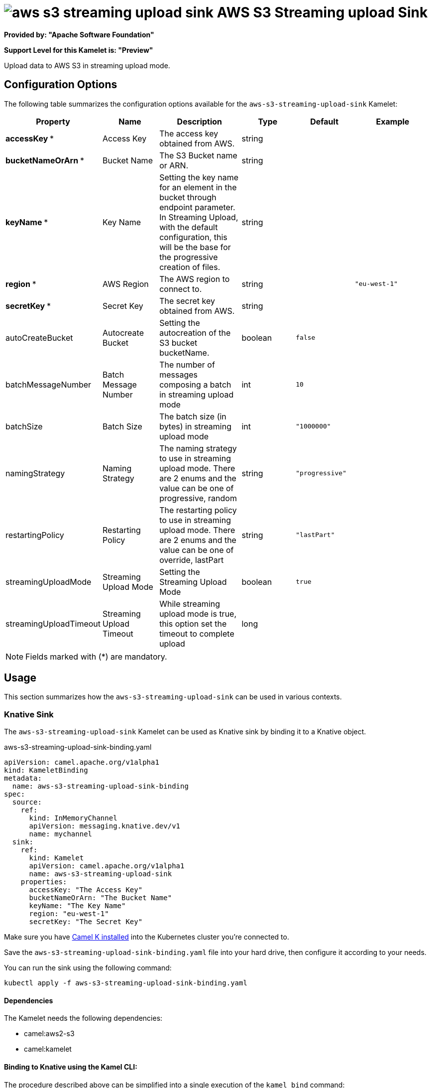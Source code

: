 // THIS FILE IS AUTOMATICALLY GENERATED: DO NOT EDIT
= image:kamelets/aws-s3-streaming-upload-sink.svg[] AWS S3 Streaming upload Sink

*Provided by: "Apache Software Foundation"*

*Support Level for this Kamelet is: "Preview"*

Upload data to AWS S3 in streaming upload mode.

== Configuration Options

The following table summarizes the configuration options available for the `aws-s3-streaming-upload-sink` Kamelet:
[width="100%",cols="2,^2,3,^2,^2,^3",options="header"]
|===
| Property| Name| Description| Type| Default| Example
| *accessKey {empty}* *| Access Key| The access key obtained from AWS.| string| | 
| *bucketNameOrArn {empty}* *| Bucket Name| The S3 Bucket name or ARN.| string| | 
| *keyName {empty}* *| Key Name| Setting the key name for an element in the bucket through endpoint parameter. In Streaming Upload, with the default configuration, this will be the base for the progressive creation of files.| string| | 
| *region {empty}* *| AWS Region| The AWS region to connect to.| string| | `"eu-west-1"`
| *secretKey {empty}* *| Secret Key| The secret key obtained from AWS.| string| | 
| autoCreateBucket| Autocreate Bucket| Setting the autocreation of the S3 bucket bucketName.| boolean| `false`| 
| batchMessageNumber| Batch Message Number| The number of messages composing a batch in streaming upload mode| int| `10`| 
| batchSize| Batch Size| The batch size (in bytes) in streaming upload mode| int| `"1000000"`| 
| namingStrategy| Naming Strategy| The naming strategy to use in streaming upload mode. There are 2 enums and the value can be one of progressive, random| string| `"progressive"`| 
| restartingPolicy| Restarting Policy| The restarting policy to use in streaming upload mode. There are 2 enums and the value can be one of override, lastPart| string| `"lastPart"`| 
| streamingUploadMode| Streaming Upload Mode| Setting the Streaming Upload Mode| boolean| `true`| 
| streamingUploadTimeout| Streaming Upload Timeout| While streaming upload mode is true, this option set the timeout to complete upload| long| | 
|===

NOTE: Fields marked with ({empty}*) are mandatory.

== Usage

This section summarizes how the `aws-s3-streaming-upload-sink` can be used in various contexts.

=== Knative Sink

The `aws-s3-streaming-upload-sink` Kamelet can be used as Knative sink by binding it to a Knative object.

.aws-s3-streaming-upload-sink-binding.yaml
[source,yaml]
----
apiVersion: camel.apache.org/v1alpha1
kind: KameletBinding
metadata:
  name: aws-s3-streaming-upload-sink-binding
spec:
  source:
    ref:
      kind: InMemoryChannel
      apiVersion: messaging.knative.dev/v1
      name: mychannel
  sink:
    ref:
      kind: Kamelet
      apiVersion: camel.apache.org/v1alpha1
      name: aws-s3-streaming-upload-sink
    properties:
      accessKey: "The Access Key"
      bucketNameOrArn: "The Bucket Name"
      keyName: "The Key Name"
      region: "eu-west-1"
      secretKey: "The Secret Key"
  
----
Make sure you have xref:latest@camel-k::installation/installation.adoc[Camel K installed] into the Kubernetes cluster you're connected to.

Save the `aws-s3-streaming-upload-sink-binding.yaml` file into your hard drive, then configure it according to your needs.

You can run the sink using the following command:

[source,shell]
----
kubectl apply -f aws-s3-streaming-upload-sink-binding.yaml
----

==== *Dependencies*

The Kamelet needs the following dependencies:


- camel:aws2-s3

- camel:kamelet
 

==== *Binding to Knative using the Kamel CLI:*

The procedure described above can be simplified into a single execution of the `kamel bind` command:

[source,shell]
----
kamel bind channel/mychannel aws-s3-streaming-upload-sink -p "sink.accessKey=The Access Key" -p "sink.bucketNameOrArn=The Bucket Name" -p "sink.keyName=The Key Name" -p "sink.region=eu-west-1" -p "sink.secretKey=The Secret Key"
----

This will create the KameletBinding under the hood and apply it to the current namespace in the cluster.

=== Kafka Sink

The `aws-s3-streaming-upload-sink` Kamelet can be used as Kafka sink by binding it to a Kafka topic.

.aws-s3-streaming-upload-sink-binding.yaml
[source,yaml]
----
apiVersion: camel.apache.org/v1alpha1
kind: KameletBinding
metadata:
  name: aws-s3-streaming-upload-sink-binding
spec:
  source:
    ref:
      kind: KafkaTopic
      apiVersion: kafka.strimzi.io/v1beta1
      name: my-topic
  sink:
    ref:
      kind: Kamelet
      apiVersion: camel.apache.org/v1alpha1
      name: aws-s3-streaming-upload-sink
    properties:
      accessKey: "The Access Key"
      bucketNameOrArn: "The Bucket Name"
      keyName: "The Key Name"
      region: "eu-west-1"
      secretKey: "The Secret Key"
  
----

Ensure that you've installed https://strimzi.io/[Strimzi] and created a topic named `my-topic` in the current namespace.
Make also sure you have xref:latest@camel-k::installation/installation.adoc[Camel K installed] into the Kubernetes cluster you're connected to.

Save the `aws-s3-streaming-upload-sink-binding.yaml` file into your hard drive, then configure it according to your needs.

You can run the sink using the following command:

[source,shell]
----
kubectl apply -f aws-s3-streaming-upload-sink-binding.yaml
----

==== *Binding to Kafka using the Kamel CLI:*

The procedure described above can be simplified into a single execution of the `kamel bind` command:

[source,shell]
----
kamel bind kafka.strimzi.io/v1beta1:KafkaTopic:my-topic aws-s3-streaming-upload-sink -p "sink.accessKey=The Access Key" -p "sink.bucketNameOrArn=The Bucket Name" -p "sink.keyName=The Key Name" -p "sink.region=eu-west-1" -p "sink.secretKey=The Secret Key"
----

This will create the KameletBinding under the hood and apply it to the current namespace in the cluster.

// THIS FILE IS AUTOMATICALLY GENERATED: DO NOT EDIT
